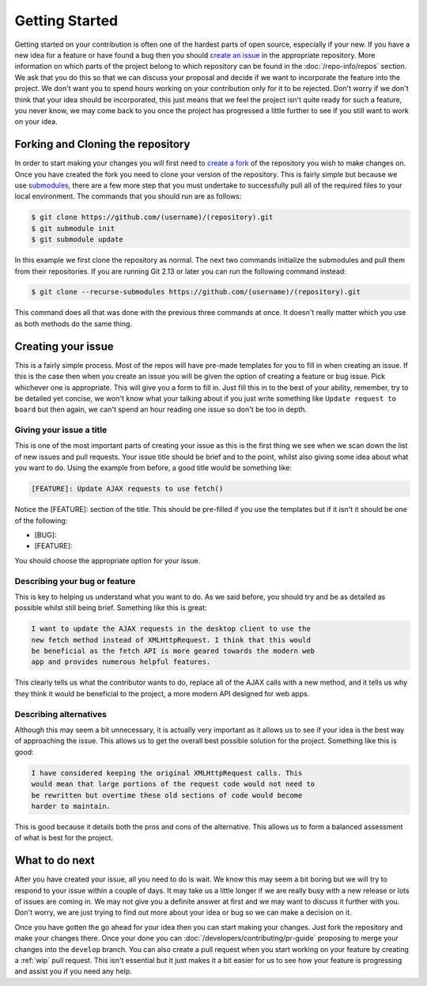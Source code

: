 Getting Started
===============

Getting started on your contribution is often one of the hardest parts
of open source, especially if your new. If you have a new idea for a
feature or have found a bug then you should `create an issue`_ in the
appropriate repository. More information on which parts of the project
belong to which repository can be found in the :doc:`/repo-info/repos`
section. We ask that you do this so that we can discuss your proposal
and decide if we want to incorporate the feature into the project. We
don't want you to spend hours working on your contribution only for it
to be rejected. Don't worry if we don't think that your idea should be
incorporated, this just means that we feel the project isn't quite ready
for such a feature, you never know, we may come back to you once the
project has progressed a little further to see if you still want to work
on your idea.

Forking and Cloning the repository
----------------------------------

In order to start making your changes you will first need to `create a
fork`_ of the repository you wish to make changes on. Once you have
created the fork you need to clone your version of the repository. This
is fairly simple but because we use `submodules`_, there are a few more
step that you must undertake to successfully pull all of the required
files to your local environment. The commands that you should run are as
follows:

.. code-block:: console

    $ git clone https://github.com/(username)/(repository).git
    $ git submodule init
    $ git submodule update

In this example we first clone the repository as normal. The next two
commands initialize the submodules and pull them from their repositories.
If you are running Git 2.13 or later you can run the following command
instead:

.. code-block:: console

    $ git clone --recurse-submodules https://github.com/(username)/(repository).git 
    
This command does all that was done with the previous three commands at
once. It doesn't really matter which you use as both methods do the same
thing.

Creating your issue
-------------------

This is a fairly simple process. Most of the repos will have pre-made
templates for you to fill in when creating an issue. If this is the case
then when you create an issue you will be given the option of creating a
feature or bug issue. Pick whichever one is appropriate. This will give
you a form to fill in. Just fill this in to the best of your ability,
remember, try to be detailed yet concise, we won't know what your
talking about if you just write something like ``Update request to
board`` but then again, we can't spend an hour reading one issue so
don't be too in depth. 

.. _issue-title:

Giving your issue a title
^^^^^^^^^^^^^^^^^^^^^^^^^

This is one of the most important parts of creating your issue as this
is the first thing we see when we scan down the list of new issues and
pull requests. Your issue title should be brief and to the point, whilst
also giving some idea about what you want to do. Using the example from
before, a good title would be something like:

.. code-block:: none

	[FEATURE]: Update AJAX requests to use fetch()

Notice the [FEATURE]: section of the title. This should be pre-filled if
you use the templates but if it isn't it should be one of the following:

*  [BUG]:
*  [FEATURE]:

You should choose the appropriate option for your issue. 

Describing your bug or feature
^^^^^^^^^^^^^^^^^^^^^^^^^^^^^^
This is key to helping us understand what you want to do. As we said
before, you should try and be as detailed as possible whilst still being
brief. Something like this is great:

.. code-block:: none

	I want to update the AJAX requests in the desktop client to use the
	new fetch method instead of XMLHttpRequest. I think that this would
	be beneficial as the fetch API is more geared towards the modern web
	app and provides numerous helpful features.

This clearly tells us what the contributor wants to do, replace all of
the AJAX calls with a new method, and it tells us why they think it
would be beneficial to the project, a more modern API designed for web
apps.

Describing alternatives
^^^^^^^^^^^^^^^^^^^^^^^
Although this may seem a bit unnecessary, it is actually very important
as it allows us to see if your idea is the best way of approaching the
issue. This allows us to get the overall best possible solution for the
project. Something like this is good:

.. code-block:: none

	I have considered keeping the original XMLHttpRequest calls. This
	would mean that large portions of the request code would not need to
	be rewritten but overtime these old sections of code would become
	harder to maintain.

This is good because it details both the pros and cons of the
alternative. This allows us to form a balanced assessment of what is
best for the project.

What to do next
---------------

After you have created your issue, all you need to do is wait. We know
this may seem a bit boring but we will try to respond to your issue
within a couple of days. It may take us a little longer if we are really
busy with a new release or lots of issues are coming in. We may not
give you a definite answer at first and we may want to discuss it
further with you. Don't worry, we are just trying to find out more about
your idea or bug so we can make a decision on it.

Once you have gotten the go ahead for your idea then you can start
making your changes. Just fork the repository and make your changes
there. Once your done you can :doc:`/developers/contributing/pr-guide`
proposing to merge your changes into the ``develop`` branch. You can
also create a pull request when you start working on your feature by
creating a :ref:`wip` pull request.
This isn't essential but it just makes it a bit easier for us to see how
your feature is progressing and assist you if you need any help.

.. _`submodules`: https://git-scm.com/book/en/v2/Git-Tools-Submodules
.. _`create a fork`: https://docs.github.com/en/get-started/quickstart/fork-a-repo
.. _`create an issue`: https://docs.github.com/en/issues/tracking-your-work-with-issues/creating-an-issue
